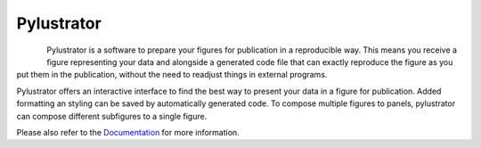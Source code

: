 .. -*- mode: rst -*-

Pylustrator
===========

|DOC|_ |License|_ |DOI|_

.. |DOC| image:: https://readthedocs.org/projects/pylustrator/badge/
.. _DOC: https://pylustrator.readthedocs.io

.. |License| image:: https://img.shields.io/badge/License-GPLv3-blue.svg
.. _License: http://www.gnu.org/licenses/gpl-3.0.html

.. |DOI| image:: https://img.shields.io/badge/DOI-10.5281/zenodo.1294663-blue.svg
.. _DOI: https://zenodo.org/record/1294664

.. figure:: docs/images/logo.png
    :align: left

Pylustrator is a software to prepare your figures for publication in a reproducible way. This means you receive a figure
representing your data and alongside a generated code file that can exactly reproduce the figure as you put them in the
publication, without the need to readjust things in external programs.

Pylustrator offers an interactive interface to find the best way to present your data in a figure for publication.
Added formatting an styling can be saved by automatically generated code. To compose multiple figures to panels,
pylustrator can compose different subfigures to a single figure.

Please also refer to the `Documentation <https://pylustrator.readthedocs.io>`_ for more information.
